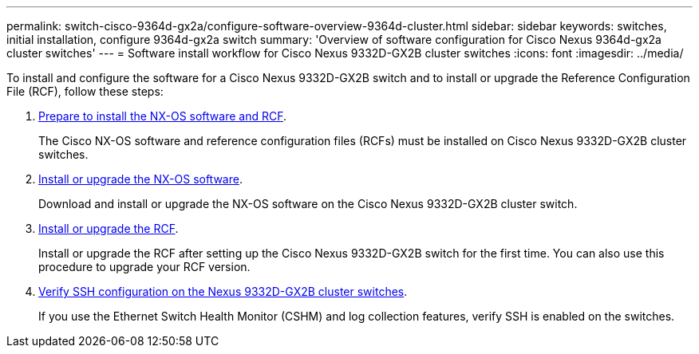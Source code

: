 ---
permalink: switch-cisco-9364d-gx2a/configure-software-overview-9364d-cluster.html
sidebar: sidebar
keywords: switches, initial installation, configure 9364d-gx2a switch
summary: 'Overview of software configuration for Cisco Nexus 9364d-gx2a cluster switches'
---
= Software install workflow for Cisco Nexus 9332D-GX2B cluster switches
:icons: font
:imagesdir: ../media/

[.lead]
To install and configure the software for a Cisco Nexus 9332D-GX2B switch and to install or upgrade the Reference Configuration File (RCF), follow these steps:

. link:install-nxos-overview-9332d-cluster.html[Prepare to install the NX-OS software and RCF]. 
+
The Cisco NX-OS software and reference configuration files (RCFs) must be installed on Cisco Nexus 9332D-GX2B cluster switches.

. link:install-nxos-software-9332d-cluster.html[Install or upgrade the NX-OS software]. 
+
Download and install or upgrade the NX-OS software on the Cisco Nexus 9332D-GX2B cluster switch.

. link:install-upgrade-rcf-overview-cluster.html[Install or upgrade the RCF]. 
+
Install or upgrade the RCF after setting up the Cisco Nexus 9332D-GX2B switch for the first time. You can also use this procedure to upgrade your RCF version.

. link:configure-ssh-keys.html[Verify SSH configuration on the Nexus 9332D-GX2B cluster switches]. 
+
If you use the Ethernet Switch Health Monitor (CSHM) and log collection features, verify SSH is enabled on the switches.

// New content for OAM project, AFFFASDOC-331, 2025-MAY-06
